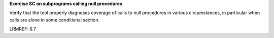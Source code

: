 **Exercise SC on subprograms calling null procedures**

Verify that the tool properly diagnoses coverage of calls to null
procedures in various circumstances, in particular when calls are
alone in some conditional section.

LRMREF: 6.7
